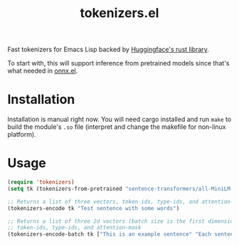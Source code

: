 #+TITLE: tokenizers.el

Fast tokenizers for Emacs Lisp backed by [[https://github.com/huggingface/tokenizers][Huggingface's rust library]].

To start with, this will support inference from pretrained models since that's
what needed in [[https://github.com/lepisma/onnx.el][onnx.el]].

* Installation
Installation is manual right now. You will need cargo installed and run ~make~ to
build the module's ~.so~ file (interpret and change the makefile for non-linux
platform).

* Usage
#+begin_src emacs-lisp
  (require 'tokenizers)
  (setq tk (tokenizers-from-pretrained "sentence-transformers/all-MiniLM-L6-v2"))

  ;; Returns a list of three vectors, token-ids, type-ids, and attention-mask
  (tokenizers-encode tk "Test sentence with some words")

  ;; Returns a list of three 2d vectors (batch size is the first dimension),
  ;; token-ids, type-ids, and attention-mask
  (tokenizers-encode-batch tk ["This is an example sentence" "Each sentence is converted"])
#+end_src
